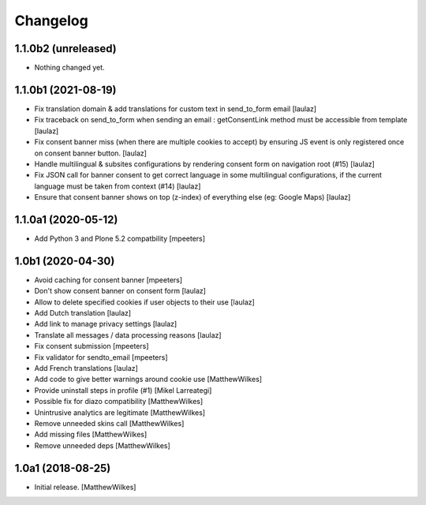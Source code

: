 Changelog
=========

1.1.0b2 (unreleased)
--------------------

- Nothing changed yet.


1.1.0b1 (2021-08-19)
--------------------

- Fix translation domain & add translations for custom text in send_to_form email
  [laulaz]

- Fix traceback on send_to_form when sending an email : getConsentLink method
  must be accessible from template
  [laulaz]

- Fix consent banner miss (when there are multiple cookies to accept) by
  ensuring JS event is only registered once on consent banner button.
  [laulaz]

- Handle multilingual & subsites configurations by rendering consent form on
  navigation root (#15)
  [laulaz]

- Fix JSON call for banner consent to get correct language in some multilingual
  configurations, if the current language must be taken from context (#14)
  [laulaz]

- Ensure that consent banner shows on top (z-index) of everything else (eg: Google Maps)
  [laulaz]


1.1.0a1 (2020-05-12)
--------------------

- Add Python 3 and Plone 5.2 compatbility
  [mpeeters]


1.0b1 (2020-04-30)
------------------

- Avoid caching for consent banner
  [mpeeters]

- Don't show consent banner on consent form
  [laulaz]

- Allow to delete specified cookies if user objects to their use
  [laulaz]

- Add Dutch translation
  [laulaz]

- Add link to manage privacy settings
  [laulaz]

- Translate all messages / data processing reasons
  [laulaz]

- Fix consent submission
  [mpeeters]

- Fix validator for sendto_email
  [mpeeters]

- Add French translations
  [laulaz]

- Add code to give better warnings around cookie use
  [MatthewWilkes]

- Provide uninstall steps in profile (#1)
  [Mikel Larreategi]

- Possible fix for diazo compatibility
  [MatthewWilkes]

- Unintrusive analytics are legitimate
  [MatthewWilkes]

- Remove unneeded skins call
  [MatthewWilkes]

- Add missing files
  [MatthewWilkes]

- Remove unneeded deps
  [MatthewWilkes]

1.0a1 (2018-08-25)
------------------

- Initial release.
  [MatthewWilkes]
